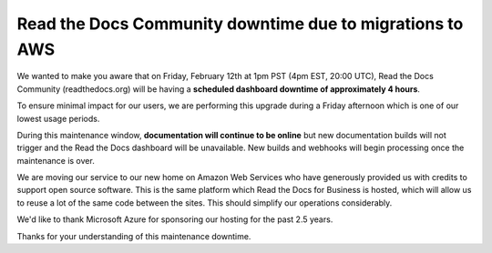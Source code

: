.. post:: Feb 5, 2021
   :tags: aws, downtime, infrastructure
   :author: Eric
   :location: BND


Read the Docs Community downtime due to migrations to AWS
=========================================================

We wanted to make you aware that on Friday, February 12th at 1pm PST (4pm EST, 20:00 UTC),
Read the Docs Community (readthedocs.org) will be having a **scheduled dashboard downtime of approximately 4 hours**.

To ensure minimal impact for our users,
we are performing this upgrade during a Friday afternoon
which is one of our lowest usage periods.

During this maintenance window, **documentation will continue to be online**
but new documentation builds will not trigger and the Read the Docs dashboard will be unavailable.
New builds and webhooks will begin processing once the maintenance is over.

We are moving our service to our new home on Amazon Web Services
who have generously provided us with credits to support open source software.
This is the same platform which Read the Docs for Business is hosted,
which will allow us to reuse a lot of the same code between the sites.
This should simplify our operations considerably.

We'd like to thank Microsoft Azure for sponsoring our hosting for the past 2.5 years.

Thanks for your understanding of this maintenance downtime.
